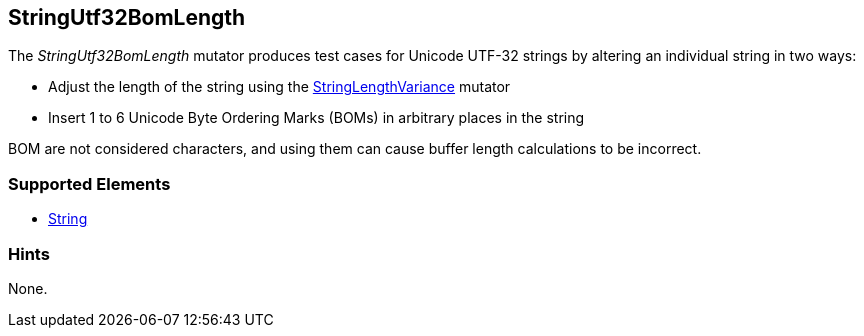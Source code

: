 <<<
[[Mutators_StringUtf32BomLength]]
== StringUtf32BomLength

The _StringUtf32BomLength_ mutator produces test cases for Unicode UTF-32 strings by altering an individual string in two ways:

* Adjust the length of the string using the xref:StringLengthVariance[StringLengthVariance] mutator
* Insert 1 to 6 Unicode Byte Ordering Marks (BOMs) in arbitrary places in the string

BOM are not considered characters, and using them can cause buffer length calculations to be incorrect.

//RAB - 12/19/14. Hiding for now because hint is currently internal.
//NOTE: StringUtf32BomLength does not run on data elements that specify the hint *Peach.TypeTransform=false*.
//
=== Supported Elements

 * xref:String[String]

=== Hints

None.
